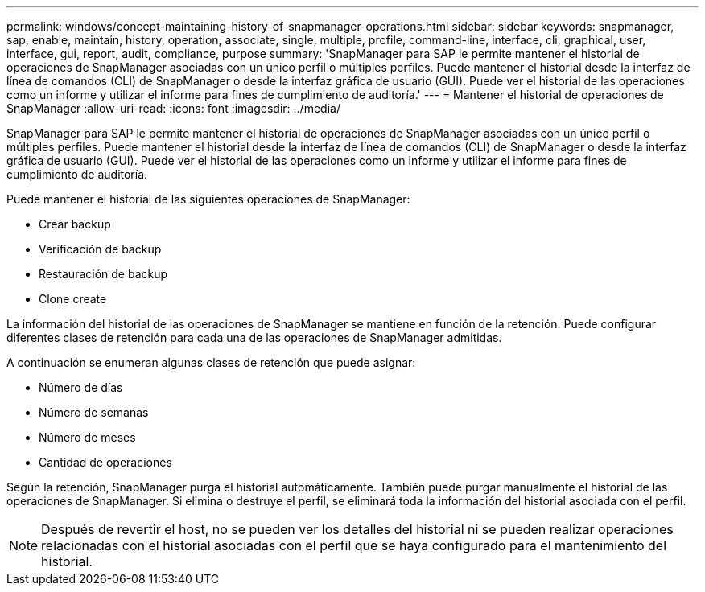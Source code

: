 ---
permalink: windows/concept-maintaining-history-of-snapmanager-operations.html 
sidebar: sidebar 
keywords: snapmanager, sap, enable, maintain, history, operation, associate, single, multiple, profile, command-line, interface, cli, graphical, user, interface, gui, report, audit, compliance, purpose 
summary: 'SnapManager para SAP le permite mantener el historial de operaciones de SnapManager asociadas con un único perfil o múltiples perfiles. Puede mantener el historial desde la interfaz de línea de comandos (CLI) de SnapManager o desde la interfaz gráfica de usuario (GUI). Puede ver el historial de las operaciones como un informe y utilizar el informe para fines de cumplimiento de auditoría.' 
---
= Mantener el historial de operaciones de SnapManager
:allow-uri-read: 
:icons: font
:imagesdir: ../media/


[role="lead"]
SnapManager para SAP le permite mantener el historial de operaciones de SnapManager asociadas con un único perfil o múltiples perfiles. Puede mantener el historial desde la interfaz de línea de comandos (CLI) de SnapManager o desde la interfaz gráfica de usuario (GUI). Puede ver el historial de las operaciones como un informe y utilizar el informe para fines de cumplimiento de auditoría.

Puede mantener el historial de las siguientes operaciones de SnapManager:

* Crear backup
* Verificación de backup
* Restauración de backup
* Clone create


La información del historial de las operaciones de SnapManager se mantiene en función de la retención. Puede configurar diferentes clases de retención para cada una de las operaciones de SnapManager admitidas.

A continuación se enumeran algunas clases de retención que puede asignar:

* Número de días
* Número de semanas
* Número de meses
* Cantidad de operaciones


Según la retención, SnapManager purga el historial automáticamente. También puede purgar manualmente el historial de las operaciones de SnapManager. Si elimina o destruye el perfil, se eliminará toda la información del historial asociada con el perfil.


NOTE: Después de revertir el host, no se pueden ver los detalles del historial ni se pueden realizar operaciones relacionadas con el historial asociadas con el perfil que se haya configurado para el mantenimiento del historial.
